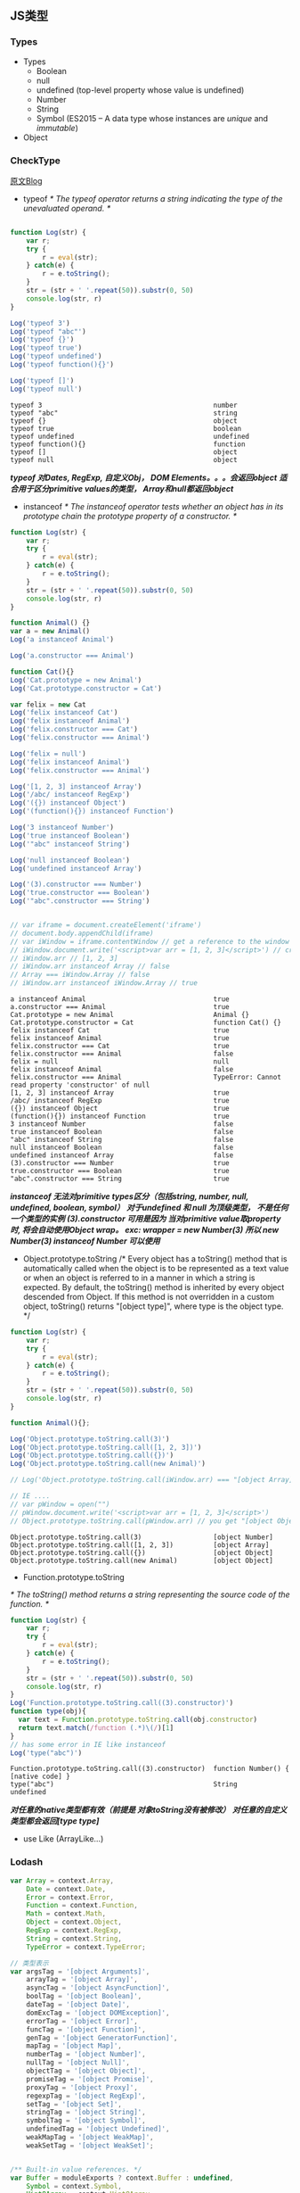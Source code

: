 ** JS类型
*** Types
    - Types
      + Boolean
      + null
      + undefined (top-level property whose value is undefined)
      + Number
      + String
      + Symbol (ES2015 -- A data type whose instances are /unique/ and /immutable/)
    - Object
    
***  CheckType
    [[http://tobyho.com/2011/01/28/checking-types-in-javascript/][原文Blog]]
    + typeof
      /*  The typeof operator returns a string indicating the type of the unevaluated operand. */

    #+BEGIN_SRC js :cmd "babel-node" :results output

      function Log(str) {
          var r;
          try {
              r = eval(str);
          } catch(e) {
              r = e.toString();
          }
          str = (str + ' '.repeat(50)).substr(0, 50)
          console.log(str, r)
      }

      Log('typeof 3')
      Log('typeof "abc"')
      Log('typeof {}')
      Log('typeof true')
      Log('typeof undefined')
      Log('typeof function(){}')

      Log('typeof []')
      Log('typeof null')

    #+END_SRC

    #+RESULTS:
    : typeof 3                                           number
    : typeof "abc"                                       string
    : typeof {}                                          object
    : typeof true                                        boolean
    : typeof undefined                                   undefined
    : typeof function(){}                                function
    : typeof []                                          object
    : typeof null                                        object

    
    /*typeof 对Dates, RegExp, 自定义Obj， DOM Elements。。。会返回object*/
    /*适合用于区分primitive values的类型， Array和null都返回object*/
     
    + instanceof
      /*  The instanceof operator tests whether an object has in
      its prototype chain the prototype property of a constructor. */
    #+BEGIN_SRC js :cmd "babel-node" :results output
      function Log(str) {
          var r;
          try {
              r = eval(str);
          } catch(e) {
              r = e.toString();
          }
          str = (str + ' '.repeat(50)).substr(0, 50)
          console.log(str, r)
      }

      function Animal() {}
      var a = new Animal()
      Log('a instanceof Animal')

      Log('a.constructor === Animal')

      function Cat(){}
      Log('Cat.prototype = new Animal')
      Log('Cat.prototype.constructor = Cat')

      var felix = new Cat
      Log('felix instanceof Cat')
      Log('felix instanceof Animal')
      Log('felix.constructor === Cat')
      Log('felix.constructor === Animal')

      Log('felix = null')
      Log('felix instanceof Animal')
      Log('felix.constructor === Animal')

      Log('[1, 2, 3] instanceof Array')
      Log('/abc/ instanceof RegExp')
      Log('({}) instanceof Object')
      Log('(function(){}) instanceof Function')

      Log('3 instanceof Number')
      Log('true instanceof Boolean')
      Log('"abc" instanceof String')

      Log('null instanceof Boolean')
      Log('undefined instanceof Array')

      Log('(3).constructor === Number')
      Log('true.constructor === Boolean')
      Log('"abc".constructor === String')


      // var iframe = document.createElement('iframe')
      // document.body.appendChild(iframe)
      // var iWindow = iframe.contentWindow // get a reference to the window object of the iframe
      // iWindow.document.write('<script>var arr = [1, 2, 3]</script>') // create an array var in iframe's window
      // iWindow.arr // [1, 2, 3]
      // iWindow.arr instanceof Array // false
      // Array === iWindow.Array // false
      // iWindow.arr instanceof iWindow.Array // true

    #+END_SRC

    #+RESULTS:
    #+begin_example
    a instanceof Animal                                true
    a.constructor === Animal                           true
    Cat.prototype = new Animal                         Animal {}
    Cat.prototype.constructor = Cat                    function Cat() {}
    felix instanceof Cat                               true
    felix instanceof Animal                            true
    felix.constructor === Cat                          true
    felix.constructor === Animal                       false
    felix = null                                       null
    felix instanceof Animal                            false
    felix.constructor === Animal                       TypeError: Cannot read property 'constructor' of null
    [1, 2, 3] instanceof Array                         true
    /abc/ instanceof RegExp                            true
    ({}) instanceof Object                             true
    (function(){}) instanceof Function                 true
    3 instanceof Number                                false
    true instanceof Boolean                            false
    "abc" instanceof String                            false
    null instanceof Boolean                            false
    undefined instanceof Array                         false
    (3).constructor === Number                         true
    true.constructor === Boolean                       true
    "abc".constructor === String                       true
#+end_example
    /*instanceof 无法对primitive types区分（包括string, number, null, undefined, boolean, symbol）*/
    /*对于undefined 和 null 为顶级类型， 不是任何一个类型的实例*/
    /*(3).constructor 可用是因为 当对primitive value取property时, 将会自动使用Object wrap。 exc: wrapper = new Number(3)*/
    /*所以 new Number(3) instanceof Number 可以使用*/
      
    + Object.prototype.toString
      /*   Every object has a toString() method that is automatically called
        when the object is to be represented as a text value or
        when an object is referred to in a manner in which a string is expected.
           By default, the toString() method is inherited by every object descended from Object.
           If this method is not overridden in a custom object, toString() returns "[object type]",
        where type is the object type. */
    #+BEGIN_SRC js :cmd "babel-node" :results output
    function Log(str) {
        var r;
        try {
            r = eval(str);
        } catch(e) {
            r = e.toString();
        }
        str = (str + ' '.repeat(50)).substr(0, 50)
        console.log(str, r)
    }

    function Animal(){};

    Log('Object.prototype.toString.call(3)')
    Log('Object.prototype.toString.call([1, 2, 3])')
    Log('Object.prototype.toString.call({})')
    Log('Object.prototype.toString.call(new Animal)')

    // Log('Object.prototype.toString.call(iWindow.arr) === "[object Array]"')  true
    
    // IE ....
    // var pWindow = open("")
    // pWindow.document.write('<script>var arr = [1, 2, 3]</script>')
    // Object.prototype.toString.call(pWindow.arr) // you get "[object Object]" in IE; "[object Array]"

    #+END_SRC

    #+RESULTS:
    : Object.prototype.toString.call(3)                  [object Number]
    : Object.prototype.toString.call([1, 2, 3])          [object Array]
    : Object.prototype.toString.call({})                 [object Object]
    : Object.prototype.toString.call(new Animal)         [object Object]
   
    + Function.prototype.toString
    /* The toString() method returns a string representing the source code of the function. */
    #+BEGIN_SRC js :cmd "babel-node" :result output
    function Log(str) {
        var r;
        try {
            r = eval(str);
        } catch(e) {
            r = e.toString();
        }
        str = (str + ' '.repeat(50)).substr(0, 50)
        console.log(str, r)
    }
    Log('Function.prototype.toString.call((3).constructor)')
    function type(obj){
      var text = Function.prototype.toString.call(obj.constructor)
      return text.match(/function (.*)\(/)[1]
    }
    // has some error in IE like instanceof
    Log('type("abc")')
    #+END_SRC

    #+RESULTS:
    : Function.prototype.toString.call((3).constructor)  function Number() { [native code] }
    : type("abc")                                        String
    : undefined

    /*对任意的native类型都有效（前提是 对象toString没有被修改）*/
    /*对任意的自定义类型都会返回[type type]*/

    + use Like (ArrayLike...)





*** Lodash
      #+BEGIN_SRC js
        var Array = context.Array,
            Date = context.Date,
            Error = context.Error,
            Function = context.Function,
            Math = context.Math,
            Object = context.Object,
            RegExp = context.RegExp,
            String = context.String,
            TypeError = context.TypeError;

        // 类型表示
        var argsTag = '[object Arguments]',
            arrayTag = '[object Array]',
            asyncTag = '[object AsyncFunction]',
            boolTag = '[object Boolean]',
            dateTag = '[object Date]',
            domExcTag = '[object DOMException]',
            errorTag = '[object Error]',
            funcTag = '[object Function]',
            genTag = '[object GeneratorFunction]',
            mapTag = '[object Map]',
            numberTag = '[object Number]',
            nullTag = '[object Null]',
            objectTag = '[object Object]',
            promiseTag = '[object Promise]',
            proxyTag = '[object Proxy]',
            regexpTag = '[object RegExp]',
            setTag = '[object Set]',
            stringTag = '[object String]',
            symbolTag = '[object Symbol]',
            undefinedTag = '[object Undefined]',
            weakMapTag = '[object WeakMap]',
            weakSetTag = '[object WeakSet]';


        /** Built-in value references. */
        var Buffer = moduleExports ? context.Buffer : undefined,
            Symbol = context.Symbol,
            Uint8Array = context.Uint8Array,
            allocUnsafe = Buffer ? Buffer.allocUnsafe : undefined,
            getPrototype = overArg(Object.getPrototypeOf, Object),
            objectCreate = Object.create,
            propertyIsEnumerable = objectProto.propertyIsEnumerable,
            splice = arrayProto.splice,
            spreadableSymbol = Symbol ? Symbol.isConcatSpreadable : undefined,
            symIterator = Symbol ? Symbol.iterator : undefined,
            symToStringTag = Symbol ? Symbol.toStringTag : undefined;

        var reIsBinary = /^0b[01]+$/i; // 二进制
        var reIsOctal = /^0o[0-7]+$/i; // 八进制
        var reIsBadHex = /^[-+]0x[0-9a-f]+$/i; // bad 十六进制

        var reTrim = /^\s+|\s+$/g,
            reTrimStart = /^\s+/,
            reTrimEnd = /\s+$/;

        var INFINITY = 1 / 0,
            MAX_SAFE_INTEGER = 9007199254740991,
            MAX_INTEGER = 1.7976931348623157e+308,
            NAN = 0 / 0;

        // important !!
        function getRawTag(value) {
            var isOwn = Object.prototype.hasOwnProperty.call(value, symToStringTag),
                tag = value[symToStringTag];

            try {
                value[symToStringTag] = undefined;
                var unmasked = true;
            } catch (e) {}

            var result = Object.prototype.toString.call(value);
            if (unmasked) {
                if (isOwn) {
                    value[symToStringTag] = tag;
                } else {
                    delete value[symToStringTag];
                }
            }
            return result;
        }

        // important !!
        function baseGetTag(value) {
            if (value == null) {
                return value === undefined ? undefinedTag : nullTag;
            }
            value = Object(value);
            return (symToStringTag && symToStringTag in value)
                ? getRawTag(value)
                : Object.prototype.toString.call(value);
        }

        /*--------------- 华丽的分隔符 ---------------------*/

        function isObjectLike(value) {
            return value != null && typeof value == 'object';
        }

        // 类型判断函数

        function isNumber(value) {
            return typeof value == 'number' ||
                (isObjectLike(value) && baseGetTag(value) == numberTag);
        }

        function isSymbol(value) {
            return typeof value == 'symbol' ||
                (isObjectLike(value) && baseGetTag(value) == symbolTag);
        }

        function isObject(value) {
            var type = typeof value;
            return value != null && (type == 'object' || type == 'function');
        }

        function isString(value) {
            return typeof value == 'string' ||
                (!Array.isArray(value) && isObjectLike(value) && baseGetTag(value) == stringTag);
        }

        function isBoolean(value) {
            return value === true || value === false ||
                (isObjectLike(value) && baseGetTag(value) == boolTag);
        }

        function isSymbol(value) {
            return typeof value == 'symbol' ||
                (isObjectLike(value) && baseGetTag(value) == symbolTag);
        }

        function isUndefined(value) {
            return value === undefined;
        }

        function isUndefined(value) {
            return value === undefined;
        }



        function toNumber(value) {
            if (typeof value == 'number') {
                return value;
            }
            if (isSymbol(value)) {
                return NAN;
            }
            if (isObject(value)) {
                var other = typeof value.valueOf == 'function' ? value.valueOf() : value;
                value = isObject(other) ? (other + '') : other;
            }
            if (typeof value != 'string') {
                return value === 0 ? value : +value;
            }
            value = value.replace(reTrim, '');
            var isBinary = reIsBinary.test(value);

            return (isBinary || reIsOctal.test(value))
                ? parseInt(value.slice(2), isBinary ? 2 : 8)
            : (reIsBadHex.test(value) ? NAN : +value);
        }

        function toFinite(value) {
            if (!value) {
                return value === 0 ? value : 0;
            }
            value = toNumber(value);
            if (value === INFINITY || value === -INFINITY) {
                var sign = (value < 0 ? -1 : 1);
                return sign * MAX_INTEGER;
            }
            return value === value ? value : 0;
        }

        function toInteger(value) {
            var result = toFinite(value),
                remainder = result % 1;
            return result === result ? (remainder ? result - remainder : result) : 0;
        }

        function isInteger(value) {
            return typeof value == 'number' && value == toInteger(value);
        }

      #+END_SRC

